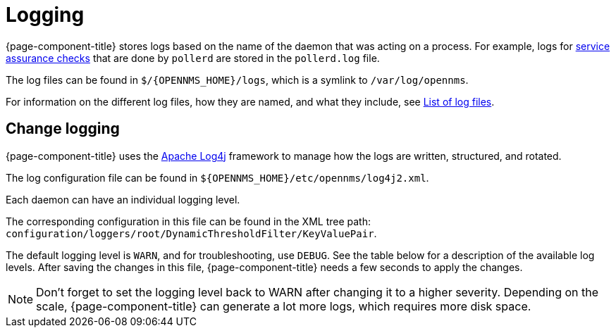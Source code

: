 [[ga-logging-introduction]]
= Logging

{page-component-title} stores logs based on the name of the daemon that was acting on a process.
For example, logs for xref:operation:service-assurance/introduction.adoc#ga-service-assurance[service assurance checks] that are done by `pollerd` are stored in the `pollerd.log` file.

The log files can be found in `$/{OPENNMS_HOME}/logs`, which is a symlink to `/var/log/opennms`.


For information on the different log files, how they are named, and what they include, see xref:reference:logging/introduction.adoc[List of log files].

[[ga-change-logging]]
== Change logging

{page-component-title} uses the https://logging.apache.org/log4j/[Apache Log4j] framework to manage how the logs are written, structured, and rotated.

The log configuration file can be found in `$\{OPENNMS_HOME}/etc/opennms/log4j2.xml`.

Each daemon can have an individual logging level.

The corresponding configuration in this file can be found in the XML tree path: `configuration/loggers/root/DynamicThresholdFilter/KeyValuePair`.

The default logging level is `WARN`, and for troubleshooting, use `DEBUG`. 
See the table below for a description of the available log levels.
After saving the changes in this file, {page-component-title} needs a few seconds to apply the changes.

NOTE: Don't forget to set the logging level back to WARN after changing it to a higher severity.
Depending on the scale, {page-component-title} can generate a lot more logs, which requires more disk space.
